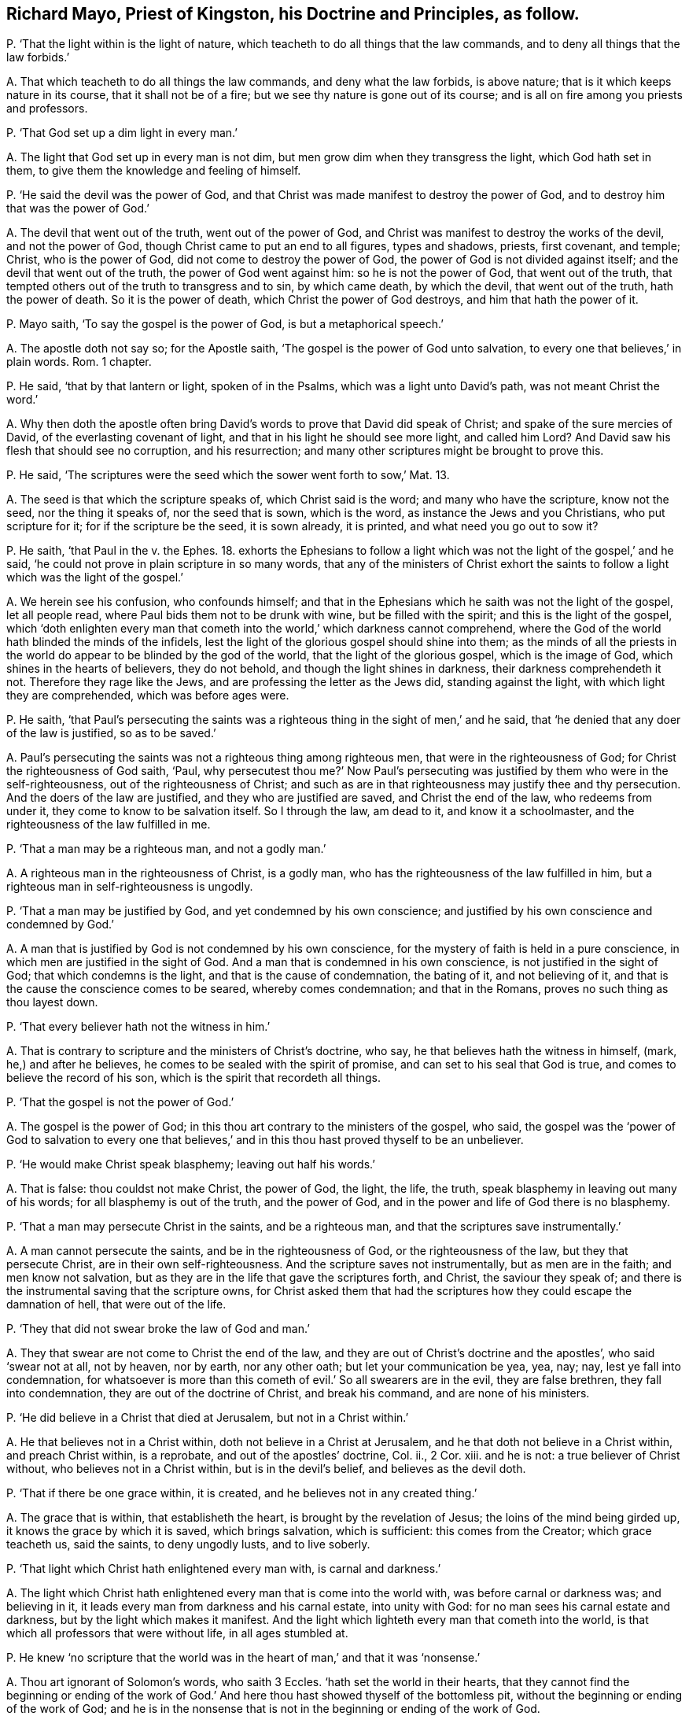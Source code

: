 [#ch-80.style-blurb, short="Richard Mayo"]
== Richard Mayo, Priest of Kingston, his Doctrine and Principles, as follow.

[.discourse-part]
P+++.+++ '`That the light within is the light of nature,
which teacheth to do all things that the law commands,
and to deny all things that the law forbids.`'

[.discourse-part]
A+++.+++ That which teacheth to do all things the law commands, and deny what the law forbids,
is above nature; that is it which keeps nature in its course,
that it shall not be of a fire; but we see thy nature is gone out of its course;
and is all on fire among you priests and professors.

[.discourse-part]
P+++.+++ '`That God set up a dim light in every man.`'

[.discourse-part]
A+++.+++ The light that God set up in every man is not dim,
but men grow dim when they transgress the light, which God hath set in them,
to give them the knowledge and feeling of himself.

[.discourse-part]
P+++.+++ '`He said the devil was the power of God,
and that Christ was made manifest to destroy the power of God,
and to destroy him that was the power of God.`'

[.discourse-part]
A+++.+++ The devil that went out of the truth, went out of the power of God,
and Christ was manifest to destroy the works of the devil, and not the power of God,
though Christ came to put an end to all figures, types and shadows, priests,
first covenant, and temple; Christ, who is the power of God,
did not come to destroy the power of God, the power of God is not divided against itself;
and the devil that went out of the truth, the power of God went against him:
so he is not the power of God, that went out of the truth,
that tempted others out of the truth to transgress and to sin, by which came death,
by which the devil, that went out of the truth, hath the power of death.
So it is the power of death, which Christ the power of God destroys,
and him that hath the power of it.

[.discourse-part]
P+++.+++ Mayo saith, '`To say the gospel is the power of God, is but a metaphorical speech.`'

[.discourse-part]
A+++.+++ The apostle doth not say so; for the Apostle saith,
'`The gospel is the power of God unto salvation,
to every one that believes,`' in plain words.
Rom. 1 chapter.

[.discourse-part]
P+++.+++ He said, '`that by that lantern or light, spoken of in the Psalms,
which was a light unto David`'s path, was not meant Christ the word.`'

[.discourse-part]
A+++.+++ Why then doth the apostle often bring David`'s
words to prove that David did speak of Christ;
and spake of the sure mercies of David, of the everlasting covenant of light,
and that in his light he should see more light, and called him Lord?
And David saw his flesh that should see no corruption, and his resurrection;
and many other scriptures might be brought to prove this.

[.discourse-part]
P+++.+++ He said, '`The scriptures were the seed which the sower went forth to sow,`' Mat.
13.

[.discourse-part]
A+++.+++ The seed is that which the scripture speaks of, which Christ said is the word;
and many who have the scripture, know not the seed, nor the thing it speaks of,
nor the seed that is sown, which is the word, as instance the Jews and you Christians,
who put scripture for it; for if the scripture be the seed, it is sown already,
it is printed, and what need you go out to sow it?

[.discourse-part]
P+++.+++ He saith, '`that Paul in the v. the Ephes. 18.
exhorts the Ephesians to follow a light which
was not the light of the gospel,`' and he said,
'`he could not prove in plain scripture in so many words,
that any of the ministers of Christ exhort the saints
to follow a light which was the light of the gospel.`'

[.discourse-part]
A+++.+++ We herein see his confusion, who confounds himself;
and that in the Ephesians which he saith was not the light of the gospel,
let all people read, where Paul bids them not to be drunk with wine,
but be filled with the spirit; and this is the light of the gospel,
which '`doth enlighten every man that cometh into
the world,`' which darkness cannot comprehend,
where the God of the world hath blinded the minds of the infidels,
lest the light of the glorious gospel should shine into them;
as the minds of all the priests in the world do appear
to be blinded by the god of the world,
that the light of the glorious gospel, which is the image of God,
which shines in the hearts of believers, they do not behold,
and though the light shines in darkness, their darkness comprehendeth it not.
Therefore they rage like the Jews, and are professing the letter as the Jews did,
standing against the light, with which light they are comprehended,
which was before ages were.

[.discourse-part]
P+++.+++ He saith,
'`that Paul`'s persecuting the saints was a righteous
thing in the sight of men,`' and he said,
that '`he denied that any doer of the law is justified, so as to be saved.`'

[.discourse-part]
A+++.+++ Paul`'s persecuting the saints was not a righteous thing among righteous men,
that were in the righteousness of God; for Christ the righteousness of God saith, '`Paul,
why persecutest thou me?`' Now Paul`'s persecuting
was justified by them who were in the self-righteousness,
out of the righteousness of Christ;
and such as are in that righteousness may justify thee and thy persecution.
And the doers of the law are justified, and they who are justified are saved,
and Christ the end of the law, who redeems from under it,
they come to know to be salvation itself.
So I through the law, am dead to it, and know it a schoolmaster,
and the righteousness of the law fulfilled in me.

[.discourse-part]
P+++.+++ '`That a man may be a righteous man, and not a godly man.`'

[.discourse-part]
A+++.+++ A righteous man in the righteousness of Christ, is a godly man,
who has the righteousness of the law fulfilled in him,
but a righteous man in self-righteousness is ungodly.

[.discourse-part]
P+++.+++ '`That a man may be justified by God, and yet condemned by his own conscience;
and justified by his own conscience and condemned by God.`'

[.discourse-part]
A+++.+++ A man that is justified by God is not condemned by his own conscience,
for the mystery of faith is held in a pure conscience,
in which men are justified in the sight of God.
And a man that is condemned in his own conscience, is not justified in the sight of God;
that which condemns is the light, and that is the cause of condemnation,
the bating of it, and not believing of it,
and that is the cause the conscience comes to be seared, whereby comes condemnation;
and that in the Romans, proves no such thing as thou layest down.

[.discourse-part]
P+++.+++ '`That every believer hath not the witness in him.`'

[.discourse-part]
A+++.+++ That is contrary to scripture and the ministers of Christ`'s doctrine, who say,
he that believes hath the witness in himself, (mark, he,) and after he believes,
he comes to be sealed with the spirit of promise,
and can set to his seal that God is true, and comes to believe the record of his son,
which is the spirit that recordeth all things.

[.discourse-part]
P+++.+++ '`That the gospel is not the power of God.`'

[.discourse-part]
A+++.+++ The gospel is the power of God;
in this thou art contrary to the ministers of the gospel, who said,
the gospel was the '`power of God to salvation to every one that
believes,`' and in this thou hast proved thyself to be an unbeliever.

[.discourse-part]
P+++.+++ '`He would make Christ speak blasphemy; leaving out half his words.`'

[.discourse-part]
A+++.+++ That is false: thou couldst not make Christ, the power of God, the light, the life,
the truth, speak blasphemy in leaving out many of his words;
for all blasphemy is out of the truth, and the power of God,
and in the power and life of God there is no blasphemy.

[.discourse-part]
P+++.+++ '`That a man may persecute Christ in the saints, and be a righteous man,
and that the scriptures save instrumentally.`'

[.discourse-part]
A+++.+++ A man cannot persecute the saints, and be in the righteousness of God,
or the righteousness of the law, but they that persecute Christ,
are in their own self-righteousness.
And the scripture saves not instrumentally, but as men are in the faith;
and men know not salvation, but as they are in the life that gave the scriptures forth,
and Christ, the saviour they speak of;
and there is the instrumental saving that the scripture owns,
for Christ asked them that had the scriptures how
they could escape the damnation of hell,
that were out of the life.

[.discourse-part]
P+++.+++ '`They that did not swear broke the law of God and man.`'

[.discourse-part]
A+++.+++ They that swear are not come to Christ the end of the law,
and they are out of Christ`'s doctrine and the apostles`', who said '`swear not at all,
not by heaven, nor by earth, nor any other oath; but let your communication be yea, yea,
nay; nay, lest ye fall into condemnation,
for whatsoever is more than this cometh of evil.`' So all swearers are in the evil,
they are false brethren, they fall into condemnation,
they are out of the doctrine of Christ, and break his command,
and are none of his ministers.

[.discourse-part]
P+++.+++ '`He did believe in a Christ that died at Jerusalem, but not in a Christ within.`'

[.discourse-part]
A+++.+++ He that believes not in a Christ within, doth not believe in a Christ at Jerusalem,
and he that doth not believe in a Christ within, and preach Christ within,
is a reprobate, and out of the apostles`' doctrine, Col.
ii., 2 Cor.
xiii.
and he is not: a true believer of Christ without, who believes not in a Christ within,
but is in the devil`'s belief, and believes as the devil doth.

[.discourse-part]
P+++.+++ '`That if there be one grace within, it is created,
and he believes not in any created thing.`'

[.discourse-part]
A+++.+++ The grace that is within, that establisheth the heart,
is brought by the revelation of Jesus; the loins of the mind being girded up,
it knows the grace by which it is saved, which brings salvation, which is sufficient:
this comes from the Creator; which grace teacheth us, said the saints,
to deny ungodly lusts, and to live soberly.

[.discourse-part]
P+++.+++ '`That light which Christ hath enlightened every man with, is carnal and darkness.`'

[.discourse-part]
A+++.+++ The light which Christ hath enlightened every man that is come into the world with,
was before carnal or darkness was; and believing in it,
it leads every man from darkness and his carnal estate, into unity with God:
for no man sees his carnal estate and darkness, but by the light which makes it manifest.
And the light which lighteth every man that cometh into the world,
is that which all professors that were without life, in all ages stumbled at.

[.discourse-part]
P+++.+++ He knew '`no scripture that the world was in the
heart of man,`' and that it was '`nonsense.`'

[.discourse-part]
A+++.+++ Thou art ignorant of Solomon`'s words, who saith 3 Eccles.
'`hath set the world in their hearts,
that they cannot find the beginning or ending of the work of God.`'
And here thou hast showed thyself of the bottomless pit,
without the beginning or ending of the work of God;
and he is in the nonsense that is not in the beginning or ending of the work of God.

[.discourse-part]
P+++.+++ '`That men cannot be saved that have no other light.`'

[.discourse-part]
A+++.+++ The light which hath enlightened every man that is come into the world,
is the saviour, and no man is condemned, but for not believing in that light,
and no man is saved but who believes in that light.

[.discourse-part]
P+++.+++ '`That there is no perfection attainable in this life.`'

[.discourse-part]
A+++.+++ There is no perfection but in wickedness, in the life of Adam in the transgression,
and there men live in sin, and have it in their body,
and carry a body of sin and transgression, which came by the devil; but Christ,
the second Adam, destroys the devil and his works, and the power of death,
who saves men from sin, and blots out the sin and transgression,
and redeems from the earth; and they who are in Christ, the second Adam,
are in perfection, and in that which is perfect, and makes free from sin,
and the body of it, and death, and him that hath the power of death,
and they come to be perfect as their heavenly Father is perfect.
And the work of the ministers of Christ, was to the perfecting of the saints,
and thou that Most deny perfection, hast denied the ministers of Christ`'s work,
who preach Christ within, and preached every one perfect in him.

[.discourse-part]
P+++.+++ '`That the scripture is the word of God.`'

[.discourse-part]
A+++.+++ The scriptures are the words of God, as you may read, Exod.
Matth.
and Revel.
and Christ is the word of God, in whom the words end, before the words were spoken forth;
and man without the Spirit cannot interpret scriptures.

[.discourse-part]
P+++.+++ '`That the ministers of this nation, are the ministers of Christ and the gospel,
and that it is a sin to despise them.`'

[.discourse-part]
A+++.+++ The ministers of this nation, or any where else,
are not the ministers of Christ and the gospel,
that deny the light that enlightens every man that comes into the world,
and hold up swearing.
Neither are they the men that are to interpret scriptures;
for they cannot see without the light which enlighteneth
every man that cometh into the world,
and which was before the world was made, which is the end of the prophets,
by which the prophets`' words are seen and the end of them.
And so such before mentioned are to be turned from, that turn from the light;
and it is no sin to obey the apostles`' commands, 2. Tim.
iii. to deny them who have come up since the apostles`' decease,
having the form but denying the power.

[.discourse-part]
P+++.+++ '`That they may lawfully take tithes of the people.`'

[.discourse-part]
A+++.+++ And you that take tithes of the people, are of the pope`'s tribe,
got up since the days of the apostles,
who said the priesthood was changed that took the tithes,
the law was changed by which the priesthood was made,
and the commandment disannulled that gave tithes.
And Christ was the sum, the end of all similitudes,
who was before Abraham was that paid tithes, Heb.
7+++.+++ The pope is your author in taking tithes,
in the apostacy since the days of the apostles, and Christ is the end of the law.

[.discourse-part]
P+++.+++ Richard Mayo saith, '`that it is not unlawful to say you to a single person.`'

[.discourse-part]
A+++.+++ In this thou showest thou never read the Accidence or Bible;
and it is unlawful to speak unrighteously,
and do say there are many when there is but one, to call one many, or say you to one.

[.discourse-part]
P+++.+++ '`That ministers may exhort men to walk by the light of reason,
as well as the light of the gospel.`'

[.discourse-part]
A+++.+++ No man walks by the light of reason but he who is in the faith,
who is in the light of the gospel, and all other reason is as the beasts of the field;
that which makes men reasonable, is faith, and all that are in the faith,
are in the light of the gospel, and this is one, which all unreasonableness is out of,
and in the transgression; for none are in the reasonableness,
but such as come out of transgression;
and such as are reasonable walk by the light of the gospel.

[.discourse-part]
P+++.+++ '`That the gospel itself is but a dead letter.`'

[.discourse-part]
A+++.+++ The gospel itself is the power of God, that which the letter speaks of,
and many may have the letter, the form, and deny the power of God,
and so have not the gospel.

[.discourse-part]
P+++.+++ '`That the gospel is no more the power of God,
than the rose cake that lay in his window.`'

[.discourse-part]
A+++.+++ The gospel is the power of God preached in every creature, more than a rose cake;
the gospel gives every creature its living and being; for it relieves the oppressed,
and turns against the oppressor; so it is called glad tidings,
for the gospel is preached unto every creature in heaven.
The gospel is the power of God which turns against that which bondageth, to wit,
the corruptions, and so gives liberty and freedom to the captives; and this,
which is the power of God, is glad tidings, and is more than any creature,
and all the creatures; that which gives liberty and freedom to all, is glad tidings.

Richard Mayo further said,
'`it was no matter to him if the devil was the original of tithes,
if the law of the land would give it him, he would have it.`'

[.discourse-part]
A+++.+++ We do believe thee; his servant thou art,
thy seared conscience and hardness of heart discover it.
But the ministers of Christ and the gospel never preached nor held forth such doctrine,
nor would ever act any thing from that which the devil was the original of,
and thou dost say thou wouldst take tithes though he was the original of them,
if the law of the land would give them to thee!
He hath been the original of them, and the pope`'s laws first set them up,
whereby the saints`' goods are strained, and spoiled, and made havock of;
and you are not contented with the spoiling of their goods,
but you bring their bodies into your priests`' den; and thus you eat up people,
and swallow up the needy for a thing of nought, as they did of old,
as your forefathers did transgress for a pair of shoes.

[.discourse-part]
P+++.+++ He saith, '`Cain was no vagabond after he had built a city,`' and he said,
'`there was no scripture that the apostles had no certain dwelling
place;`' and that '`the steeple-house was the church.`'

[.discourse-part]
A+++.+++ This is contrary to scripture; for Cain, though he builded a city, was a vagabond,
and disobeyed the command of God, and lost his habitation in God;
so all great men upon the earth, though they build a city, and are lords, and earls,
and dukes, and princes, and kings, if they disobey the command of God,
and do not dwell in him, they have no habitation, but are all vagabonds.
And though Paul had no certain dwelling place, 1 Cor. 4:11.
yet he had a habitation in God, and was no vagabond.
And the steeple-house is no church, but the old mass-house,
set up since the days of the apostles, since they lost the true church, Thess. 1.
